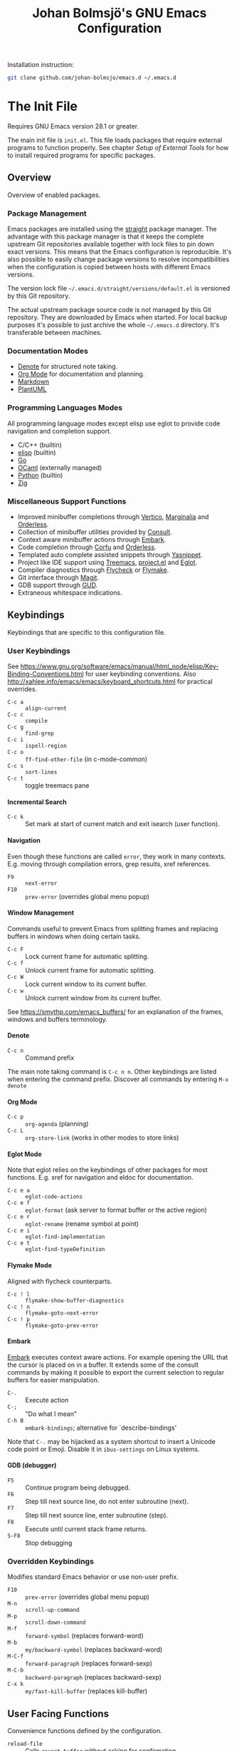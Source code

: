 #+title: Johan Bolmsjö's GNU Emacs Configuration
#+html_head: <link rel="stylesheet" type="text/css" href="https://bitmaster.se/css/org-mini.css" />
#+options: toc:nil num:2 H:4 author:nil timestamp:t ^:nil

Installation instruction:
#+begin_src sh
  git clone github.com/johan-bolmsjo/emacs.d ~/.emacs.d
#+end_src

#+toc: headlines 2

* The Init File
:PROPERTIES:
:CUSTOM_ID: init-file
:END:

Requires GNU Emacs version 28.1 or greater.

The main init file is =init.el=.
This file loads packages that require external programs to function properly.
See chapter [[Setup of External Tools]] for how to install required programs for specific packages.

** Overview

Overview of enabled packages.

*** Package Management

Emacs packages are installed using the [[https://github.com/radian-software/straight.el][straight]] package manager.
The advantage with this package manager is that it keeps the complete upstream Git repositories available together with lock files to pin down exact versions.
This means that the Emacs configuration is reproducible.
It's also possible to easily change package versions to resolve incompatibilities when the configuration is
copied between hosts with different Emacs versions.

The version lock file =~/.emacs.d/straight/versions/default.el= is versioned by this Git repository.

The actual upstream package source code is not managed by this Git repository.
They are downloaded by Emacs when started.
For local backup purposes it's possible to just archive the whole =~/.emacs.d= directory.
It's transferable between machines.

*** Documentation Modes

- [[https://protesilaos.com/emacs/denote][Denote]] for structured note taking.
- [[https://orgmode.org/][Org Mode]] for documentation and planning.
- [[https://daringfireball.net/projects/markdown/][Markdown]]
- [[https://plantuml.com/][PlantUML]]
  
*** Programming Languages Modes

All programming language modes except elisp use eglot to provide code navigation and completion support.

- C/C++ (builtin)
- [[https://www.gnu.org/software/emacs/manual/html_node/elisp/index.html][elisp]] (builtin)
- [[https://go.dev/][Go]]
- [[https://ocaml.org/][OCaml]] (externally managed)
- [[https://www.python.org/][Python]] (builtin)
- [[https://ziglang.org/][Zig]]

*** Miscellaneous Support Functions

- Improved minibuffer completions through [[https://github.com/minad/vertico][Vertico]], [[https://github.com/minad/marginalia][Marginalia]] and [[https://github.com/oantolin/orderless][Orderless]].
- Collection of minibuffer utilities provided by [[https://github.com/minad/consult][Consult]].
- Context aware minibuffer actions through [[https://github.com/oantolin/embark][Embark]].
- Code completion through [[https://github.com/minad/corfu][Corfu]] and [[https://github.com/oantolin/orderless][Orderless]].
- Templated auto complete assisted snippets through [[https://github.com/joaotavora/yasnippet][Yasnippet]].
- Project like IDE support using [[https://github.com/Alexander-Miller/treemacs][Treemacs]], [[https://www.gnu.org/software/emacs/manual/html_node/emacs/Projects.html][project.el]] and [[https://github.com/joaotavora/eglot][Eglot]].
- Compiler diagnostics through [[https://www.flycheck.org/en/latest/][Flycheck]] or [[https://www.gnu.org/software/emacs/manual/html_mono/flymake.html][Flymake]].
- Git interface through [[https://magit.vc/][Magit]].
- GDB support through [[https://www.gnu.org/software/emacs/manual/html_node/emacs/Debuggers.html][GUD]].
- Extraneous whitespace indications.

** Keybindings

Keybindings that are specific to this configuration file.

*** User Keybindings

See https://www.gnu.org/software/emacs/manual/html_node/elisp/Key-Binding-Conventions.html for user keybinding conventions.
Also http://xahlee.info/emacs/emacs/keyboard_shortcuts.html for practical overrides.

- =C-c a= :: =align-current=
- =C-c c= :: =compile=
- =C-c g= :: =find-grep=
- =C-c i= :: =ispell-region=
- =C-c o= :: =ff-find-other-file= (in c-mode-common)
- =C-c s= :: =sort-lines=
- =C-c t= :: toggle treemacs pane

**** Incremental Search

- =C-c k= :: Set mark at start of current match and exit isearch (user function).

**** Navigation

Even though these functions are called =error=, they work in many contexts. E.g. moving through compilation errors, grep results, xref references.

- =F9= :: =next-error=
- =F10= :: =prev-error= (overrides global menu popup)

**** Window Management

Commands useful to prevent Emacs from splitting frames and replacing buffers in windows when doing certain tasks.

- =C-c F= :: Lock current frame for automatic splitting.
- =C-c f= :: Unlock current frame for automatic splitting.
- =C-c W= :: Lock current window to its current buffer.
- =C-c w= :: Unlock current window from its current buffer.

See https://smythp.com/emacs_buffers/ for an explanation of the frames, windows and buffers terminology.

**** Denote

- =C-c n= :: Command prefix

The main note taking command is =C-c n n=.
Other keybindings are listed when entering the command prefix.
Discover all commands by entering =M-x denote=

**** Org Mode

- =C-c p= :: =org-agenda= (planning)
- =C-c L= :: =org-store-link= (works in other modes to store links)

**** Eglot Mode

Note that eglot relies on the keybindings of other packages for most functions.
E.g. xref for navigation and eldoc for documentation.

- =C-c e a= :: =eglot-code-actions=
- =C-c e f= :: =eglot-format= (ask server to format buffer or the active region)
- =C-c e r= :: =eglot-rename= (rename symbol at point)
- =C-c e i= :: =eglot-find-implementation=
- =C-c e t= :: =eglot-find-typeDefinition=

**** Flymake Mode

Aligned with flycheck counterparts.

- =C-c ! l= :: =flymake-show-buffer-diagnostics=
- =C-c ! n= :: =flymake-goto-next-error=
- =C-c ! p= :: =flymake-goto-prev-error=

**** Embark

[[https://github.com/oantolin/embark][Embark]] executes context aware actions.
For example opening the URL that the cursor is placed on in a buffer.
It extends some of the consult commands by making it possible to export the current selection to regular buffers for easier manipulation.

- =C-.=   :: Execute action
- =C-;=   :: "Do what I mean"
- =C-h B= :: =embark-bindings=; alternative for `describe-bindings'

Note that =C-.= may be hijacked as a system shortcut to insert a Unicode code point or Emoji.
Disable it in =ibus-settings= on Linux systems.

**** GDB (debugger)

- =F5= :: Continue program being debugged.
- =F6= :: Step till next source line, do not enter subroutine (next).
- =F7= :: Step till next source line, enter subroutine (step).
- =F8= :: Execute until current stack frame returns.
- =S-F8= :: Stop debugging

*** Overridden Keybindings

Modifies standard Emacs behavior or use non-user prefix.

- =F10= :: =prev-error= (overrides global menu popup)
- =M-n= :: =scroll-up-command=
- =M-p= :: =scroll-down-command=
- =M-f= :: =forward-symbol= (replaces forward-word)
- =M-b= :: =my/backward-symbol= (replaces backward-word)
- =M-C-f= :: =forward-paragraph= (replaces forward-sexp)
- =M-C-b= :: =backward-paragraph= (replaces backward-sexp)
- =C-x k= :: =my/fast-kill-buffer= (replaces kill-buffer)

** User Facing Functions

Convenience functions defined by the configuration.

- =reload-file= :: Calls =revert-buffer= without asking for confirmation

** Configuration Adaptations

Configuration adaptations that may be desired when applying this Emacs configuration in a new environment.

*** Terminal Emulator

The solarized theme that is used by this Emacs configuration only works properly in graphical mode and terminals that support true color.

The website https://github.com/termstandard/colors describes how to configure terminals and associated tools to support true color.

In essence the environment variable =COLORTERM= must be set to =truecolor=.
=COLORTERM= is distinct from the usual =TERM= environment variable that communicate terminal capabilities.
Obviously the underlying terminal must also support the true color escape codes.

My =~/.bashrc= contains the following lines to set it for the suckless terminal:

#+begin_src sh
  # Set the COLORTERM variable to "truecolor" if the terminal supports it.
  # The suckless terminal (st) definitely does.
  # The tmux-256color can be any underlying type so is technically incorrect;
  # it solves the issue of SSH to remote system from within a Tmux session.
  if [ "$TERM" = st-256color ] || [ "$TERM" = tmux-256color ]; then
     export COLORTERM=truecolor
  fi
#+end_src

*** Shell Environment                                            :optional:

You may want to source =~/.emacs.d/etc/bashrc= from your =~/.bashrc= file.
Read the small script to find its purpose.

#+begin_src sh
  if [ -f ~/.emacs.d/etc/bashrc ]; then
      . ~/.emacs.d/etc/bashrc
  fi
#+end_src

You may also want to source =~/.emacs.d/etc/profile= from your =~/.profile= or =~/.bash_profile= to add =~/.emacs.d/bin= to the program search path.

#+begin_src sh
  if [ -f ~/.emacs.d/etc/profile ]; then
      . ~/.emacs.d/etc/profile
  fi
#+end_src

*** Fonts                                                        :optional:

A personal choice, my current favorite monospaced fonts can be found in the =~/.emacs.d/fonts/gofont= directory.

Installation (Linux):
#+begin_src sh
  mkdir -p ~/.fonts
  cp ~/.emacs.d/fonts/gofont/*.ttf ~/.fonts
#+end_src

Update =~/.emacs.d/fonts.el= with your preferred fonts and default size.

*** Indexed Grep

I've opted to replace the =grep-find= command with a wrapper script that invokes a grep program based on an index.
This speeds up grep operations in large code bases massively but it may not be to your liking.
Just delete the entire section "Indexed grep search tool" from =~/.emacs.d/init.el= to restore the original behavior.

See section [[#ext-indexed-grep]] for details.

*** Custom Variables

Variables that may need customization (such as file paths) are stored in =~/.emacs.d/custom.el=.


* Quick Guides

Scattered quick guides for my own memory.
It could do with more information for Emacs neophytes.

** Navigation

Xref is used by many Emacs modes for navigation, including Eglot for navigating source code.

- =M-,= :: Go back
- =M-.= :: Find thing
- =M-?= :: Find references

Jump to a specific line.

- =M-g g= :: goto-line

** Incremental Search

Don't forget about the occur mode when doing incremental search.
It's very useful to get a navigable outline of all current matches.

All keybindings can be listed by invoking =C-h b= when in search mode.

Starting search:

- =C-s= :: Search forward for a literal string
- =C-r= :: Search backward for a literal string
- =C-M-s= :: Search forward for a regexp
- =C-M-r= :: Search backward for a regexp
- =M-s _= :: Search forward for a symbol
- =M-s .= :: Search forward for the symbol at point

During search:

- =C-s= :: Move to next match (=C-s C-s= to resume search)
- =C-r= :: Move to previous match (=C-r C-r= to resume search)
- =C-g= :: Abort search
- =M-c= :: Toggle case sensitive search
- =M-e= :: Edit search term
- =M-s o= :: Outline of current matches (occur)
- =M-s SPC= :: Toggle lax whitespace
- =RET= :: Terminate search, leaving cursor at the current match

** Completion in Buffers

Completion is provided by [[https://github.com/minad/corfu][Corfu]] together with [[https://github.com/oantolin/orderless][Orderless]].
Completion is triggered by =C-M-i= which is bound to =complete-symbol=.
The TAB key is also configured to either indent (if it can), else complete.
This does not work in the C/C++ mode.

The completion mechanism provided by orderless is a bit different and can take some time to get used to.
Multiple patterns (space separated words) can be entered.
Completions candidates that match all patterns regardless of order are kept.
Patterns can be regexps as well as regular words, e.g. =^desc= match candidates starting with =desc=.

The built-in [[https://www.gnu.org/software/emacs/manual/html_node/emacs/Dynamic-Abbrevs.html][dabbrev]] mode can also be useful.

- =M-/= :: dabbrev-expand
- =C-M-/= :: dabbrev-completion

** Minibuffer Completion

[[https://github.com/minad/vertico][Vertico]] together with [[https://github.com/minad/marginalia][Marginalia]] and [[https://github.com/oantolin/orderless][Orderless]] is used to enhance minibuffer completions.
For example selecting buffers, files or the function to invoke via =M-x=.

- =TAB=   :: Navigate to selected candidate
- =RET=   :: Accept selected candidate
- =M-RET= :: Submit exactly what is typed (ignore candidate completion)
- =C-g=   :: Abort (as always)

Searching for previous selections is done using =C-s= and =C-r=.
Navigation is performed using the usual keybindings.

** Magit

[[https://magit.vc][Magit]] is a complete text-based user interface to Git.
The magit status command is bound to =C-x g=.

** Denote

The YouTube presentation https://www.youtube.com/watch?v=mLzFJcLpDFI by the package author gives a good overview of the note taking workflow.
I recommend studying the [[https://protesilaos.com/emacs/denote][manual]] for further details.

** Org Mode

[[http://orgmode.org][Org mode]] is a documentation and planning major mode.
Some HOWTO notes are kept in file:docs/howto-org-mode.org.

The =org-tempo= package is enabled which provides some template instantiation shortcuts.
Invoke =M-x describe-variable= and enter =org-tempo-tags= to see all shortcuts.
Useful shortcuts include =<s= /TAB/ for source blocks and =<q= /TAB/ for quote blocks.

** Text Templates

Text template support is provided by the [[https://github.com/joaotavora/yasnippet][yasnippet]] package.
Sippets are kept under =~/.emacs.d/snippets/MODE/FILE=.

Templates are expanded by typing their name and pressing /TAB/.

** Diagnostics

Diagnostics such as compiler errors are provied by either the flycheck or flymake package.

** Language Server Protocol Support

[[https://github.com/joaotavora/eglot/blob/master/MANUAL.md][Eglot]] works in concert with project.el to identify [[https://www.gnu.org/software/emacs/manual/html_node/emacs/Projects.html][projects]].
Only version controlled directories can become projects.
Eglot can only analyze files that belongs to a project.

Invoke =M-x p p= to add a project, select the /... (choose a dir)/ option.
Tracked projects are stored in =~/.emacs.d/projects=.

Eglot must be started manually from an opened file that belongs to a project.
This is done by invoking =M-x eglot=.
Eglot may ask for the language server to use if it can't find one or there are multiple choices.
After having done this once, eglot does not prompt for other files in the same project.

Eglot is well integrated with core Emacs packages.
Apart from the mentioned xref it use the eldoc package to display documentation and type information.
Invoke =C-h .= to show documentation at point.

** Keyboard Macros

Keyboard macros are incredibly useful to apply repetitive changes in close proximity.
Press =F3= to start recording key presses.
Press =F4= to end the recording and bind it to the same key.


* Setup of External Tools

Unfortunately the [[#init-file][Emacs init file]] is not self contained.
External tools are required to support many packages.

** Indexed Grep
:PROPERTIES:
:CUSTOM_ID: ext-indexed-grep
:END:

The tool [[https://github.com/johan-bolmsjo/codesearch][codesearch]] provides fast, indexed regexp search over large file trees.

Install the following commands (requires Go toolchain).
#+begin_src sh
  go install github.com/johan-bolmsjo/codesearch/cmd/{cindex,csearch}@latest
#+end_src

Note that the only integration is that the =grep-find= command has been changed to invoke =~/.emacs.d/bin/csearch-color= instead.

The convenience scripts in =~/.emacs.d/bin/= has the following purpose:

- =cindex-append= :: Scan directories for source files to add to code index.
- =cindex-reset= :: Clear code index.
- =csearch-color= :: Colorize grep matches for Emacs.

** Shell Script Mode

Install the shellcheck linter to get good advice on shell script constructs.

Ubuntu/Debian specific instruction:
#+begin_src sh
  apt install shellcheck
#+end_src

** PlantUML Documentation

Install [[https://plantuml.com/][PlantUML]].

Ubuntu/Debian specific instruction:
#+begin_src sh
  apt install plantuml
#+end_src

** Go Programming Language Mode

- Install the Go programming language toolchain as instructed on https://go.dev/dl/
- Install required tools:
  #+begin_src sh
    go install golang.org/x/tools/gopls@latest
    go install golang.org/x/tools/cmd/goimports@latest
    go install golang.org/x/tools/cmd/gorename@latest
    go install github.com/rogpeppe/godef@latest
  #+end_src

** OCaml Programming Language Mode

- Install the OCaml language toolchain from https://ocaml.org/releases/
- Install required tools:
  #+begin_src sh
    opam update
    opam switch create 4.13.1
    opam install dune utop ocaml-lsp-server merlin tuareg ocp-indent odig
  #+end_src

The OCaml setup is a bit special in that the Emacs packages are installed by the steps above.
Not by the Emacs package manager.

** Python Programming Language Mode
*** Python Virtual Environments

Pyenv is used to compartmentalize python installations and make it possible to switch between them for different projects.

Install pyenv from https://github.com/pyenv/pyenv:

Clone the pyenv repo:
#+begin_src sh
  git clone https://github.com/pyenv/pyenv.git ~/.pyenv
  cd ~/.pyenv && src/configure && make -C src
#+end_src

Put the following in =~/.bashrc=:
#+begin_src sh
  export PYENV_ROOT="$HOME/.pyenv"
  if [ -d "$PYENV_ROOT" ]; then
      command -v pyenv >/dev/null || export PATH="$PYENV_ROOT/bin:$PATH"
      eval "$(pyenv init -)"
  fi
#+end_src

Apply the changes in the current shell (or login again):
#+begin_src sh
  exec "$SHELL"
#+end_src

Install Python build dependencies (Ubuntu specific, refer to https://github.com/pyenv/pyenv/wiki#suggested-build-environment for other OSes):
#+begin_src sh
  sudo apt-get update
  sudo apt-get install make build-essential libssl-dev zlib1g-dev libbz2-dev \
       libreadline-dev libsqlite3-dev wget curl llvm libncursesw5-dev xz-utils \
       tk-dev libxml2-dev libxmlsec1-dev libffi-dev liblzma-dev
#+end_src

Install a Python version using pyenv:
#+begin_src sh
  pyenv install 3.10.7
#+end_src

Switching between Python versions:

- =pyenv shell VERSION= :: Select just for current shell session.
- =pyenv local VERSION= :: Automatically select whenever you are in the
  current directory (or its subdirectories).
- =pyenv global VERSION= :: Select globally for your user account.

*** Language Server

Install the language server:
#+begin_src sh
  pip install 'python-language-server[all]' scrapy
#+end_src

** Zig Programming Language Mode

- Install the language toolchain from https://ziglang.org/download/
- Install the language server from https://github.com/zigtools/zls/


* Compiling GNU Emacs

Compiling [[https://www.gnu.org/software/emacs/][GNU Emacs]] from source is quite easy.
Many packages see heavy development and may require a recent version.

Install dependencies (Ubuntu 22.04 specific):

#+begin_src sh
  sudo apt install \
       libjansson-dev \
       libxpm-dev \
       libgif-dev \
       libgnutls28-dev \
       libxaw7-dev \
       libncurses-dev \
       libgccjit-11-dev \
       libjpeg-dev \
       libtiff-dev \
       libcairo2-dev \
       libharfbuzz-dev
#+end_src

Download, configure, build and install GNU Emacs on Linux:

#+begin_src sh
  wget https://ftp.acc.umu.se/mirror/gnu.org/gnu/emacs/emacs-28.2.tar.xz
  tar xf emacs-28.2.tar.xz
  cd emacs-28.2
  ./configure \
      --with-native-compilation \
      --with-mailutils \
      --with-x-toolkit=lucid \
      --prefix=$HOME/.local
  make -j16
  make install
#+end_src

Make sure that Cairo is used for the GUI in the configure stage or some library dependency is missing.

-----
